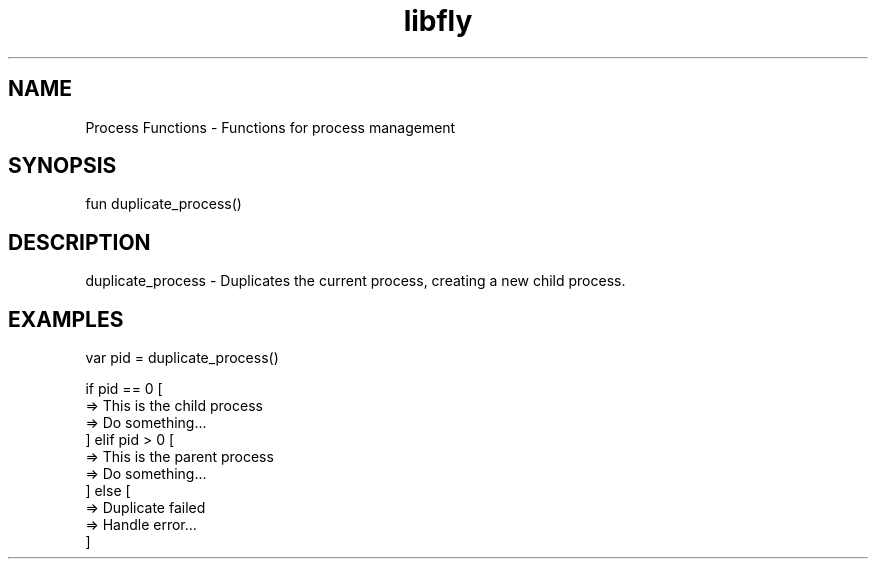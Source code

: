 .TH libfly 1 "06 Juillet 2024" "1.0" "LibFly man page"
.SH NAME
    Process Functions - Functions for process management

.SH SYNOPSIS
    fun duplicate_process()

.SH DESCRIPTION
    duplicate_process - Duplicates the current process, creating a new child process.

.SH EXAMPLES
    var pid = duplicate_process()

    if pid == 0 [
        => This is the child process
        => Do something...
    ] elif pid > 0 [
        => This is the parent process
        => Do something...
    ] else [
        => Duplicate failed
        => Handle error...
    ]